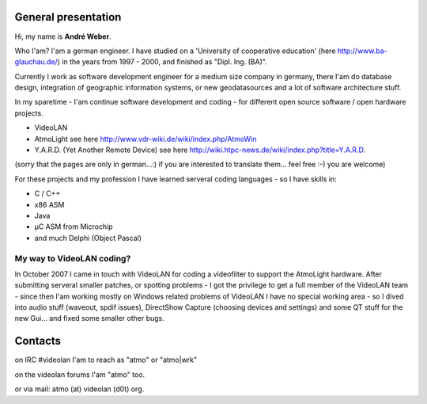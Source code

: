 General presentation
--------------------

Hi, my name is **André Weber**.

Who I'am? I'am a german engineer. I have studied on a 'University of cooperative education' (here http://www.ba-glauchau.de/) in the years from 1997 - 2000, and finished as "Dipl. Ing. (BA)".

Currently I work as software development engineer for a medium size company in germany, there I'am do database design, integration of geographic information systems, or new geodatasources and a lot of software architecture stuff.

In my sparetime - I'am continue software development and coding - for different open source software / open hardware projects.

-  VideoLAN
-  AtmoLight see here http://www.vdr-wiki.de/wiki/index.php/AtmoWin
-  Y.A.R.D. (Yet Another Remote Device) see here http://wiki.htpc-news.de/wiki/index.php?title=Y.A.R.D.

(sorry that the pages are only in german...:) if you are interested to translate them... feel free :-) you are welcome)

For these projects and my profession I have learned serveral coding languages - so I have skills in:

-  C / C++
-  x86 ASM
-  Java
-  µC ASM from Microchip
-  and much Delphi (Object Pascal)

My way to VideoLAN coding?
~~~~~~~~~~~~~~~~~~~~~~~~~~

In October 2007 I came in touch with VideoLAN for coding a videofilter to support the AtmoLight hardware. After submitting serveral smaller patches, or spotting problems - I got the privilege to get a full member of the VideoLAN team - since then I'am working mostly on Windows related problems of VideoLAN I have no special working area - so I dived into audio stuff (waveout, spdif issues), DirectShow Capture (choosing devices and settings) and some QT stuff for the new Gui... and fixed some smaller other bugs.

Contacts
--------

on IRC #videolan I'am to reach as "atmo" or "atmo|wrk"

on the videolan forums I'am "atmo" too.

or via mail: atmo (at) videolan (d0t) org.
